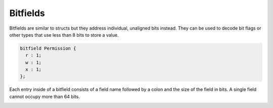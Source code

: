 Bitfields
=========

Bitfields are similar to structs but they address individual, unaligned bits instead. 
They can be used to decode bit flags or other types that use less than 8 bits to store a value.

.. code-block:: hexpat

  bitfield Permission {
    r : 1;
    w : 1;
    x : 1;
  };

Each entry inside of a bitfield consists of a field name followed by a colon and the size of the field in bits.
A single field cannot occupy more than 64 bits.

.. image:: assets/bitfields/data.png
  :width: 100%
  :alt: Bitfields Decoding